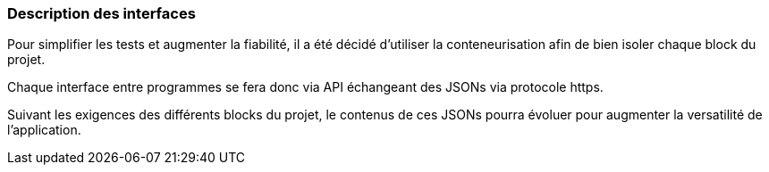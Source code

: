 === Description des interfaces

Pour simplifier les tests et augmenter la fiabilité, il a été décidé d'utiliser
la conteneurisation afin de bien isoler chaque block du projet.

Chaque interface entre programmes se fera donc via API échangeant des JSONs via
protocole https.

Suivant les exigences des différents blocks du projet, le contenus de ces JSONs
pourra évoluer pour augmenter la versatilité de l'application.
